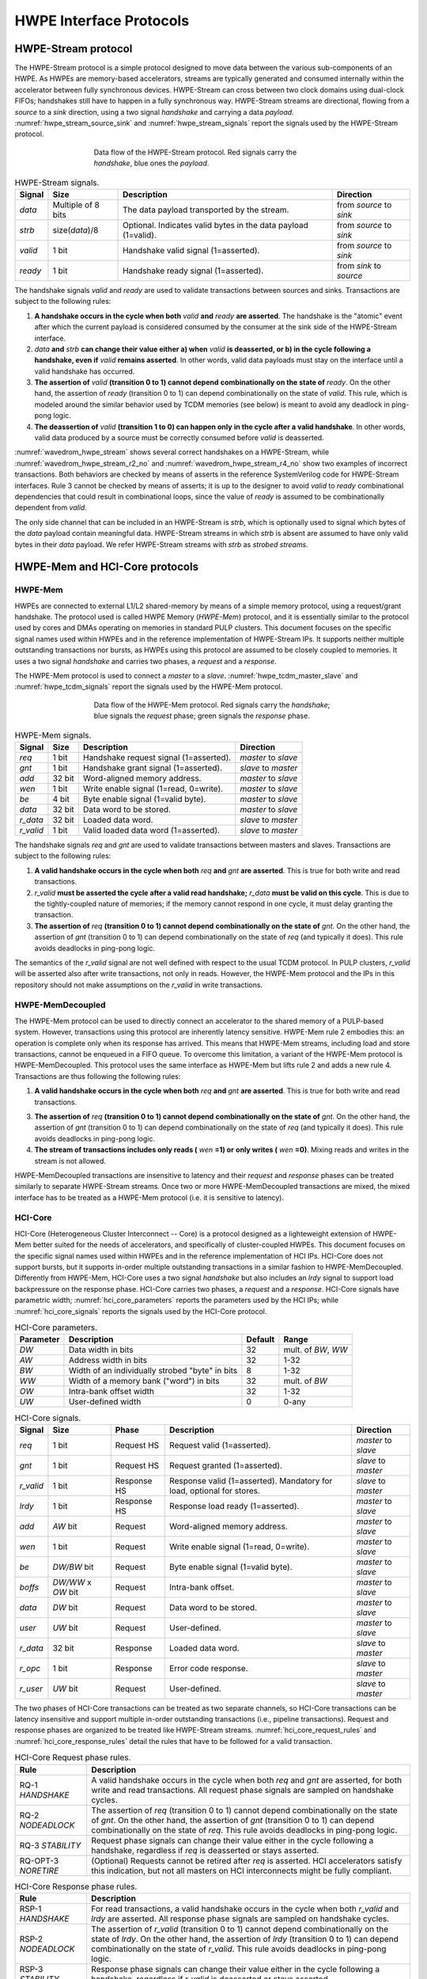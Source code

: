 
************************
HWPE Interface Protocols
************************

HWPE-Stream protocol
====================

The HWPE-Stream protocol is a simple protocol designed to move data
between the various sub-components of an HWPE. As HWPEs are memory-based
accelerators, streams are typically generated and consumed internally
within the accelerator between fully synchronous devices.
HWPE-Stream can cross between two clock domains using dual-clock FIFOs;
handshakes still have to happen in a fully synchronous way.
HWPE-Stream streams are directional, flowing from a *source* to a *sink*
direction, using a two signal *handshake* and carrying a data *payload*.
:numref:`hwpe_stream_source_sink` and :numref:`hwpe_stream_signals` report
the signals used by the HWPE-Stream protocol.

.. _hwpe_stream_source_sink:
.. figure:: img/hwpe_stream_source_sink.*
  :figwidth: 60%
  :width: 60%
  :align: center

  Data flow of the HWPE-Stream protocol. Red signals carry the *handshake*,
  blue ones the *payload*.

.. _hwpe_stream_signals:
.. table:: HWPE-Stream signals.

  +-----------------+-----------------+-----------------+-----------------+
  | **Signal**      | **Size**        | **Description** | **Direction**   |
  +-----------------+-----------------+-----------------+-----------------+
  | *data*          | Multiple of 8   | The data        | from *source*   |
  |                 | bits            | payload         | to *sink*       |
  |                 |                 | transported by  |                 |
  |                 |                 | the stream.     |                 |
  +-----------------+-----------------+-----------------+-----------------+
  | *strb*          | size(*data*)/8  | Optional.       | from *source*   |
  |                 |                 | Indicates valid | to *sink*       |
  |                 |                 | bytes in the    |                 |
  |                 |                 | data payload    |                 |
  |                 |                 | (1=valid).      |                 |
  +-----------------+-----------------+-----------------+-----------------+
  | *valid*         | 1 bit           | Handshake valid | from *source*   |
  |                 |                 | signal          | to *sink*       |
  |                 |                 | (1=asserted).   |                 |
  +-----------------+-----------------+-----------------+-----------------+
  | *ready*         | 1 bit           | Handshake ready | from *sink*     |
  |                 |                 | signal          | to *source*     |
  |                 |                 | (1=asserted).   |                 |
  +-----------------+-----------------+-----------------+-----------------+

The handshake signals *valid* and *ready* are used to validate
transactions between sources and sinks. Transactions are subject to the
following rules:

1. **A handshake occurs in the cycle when both** *valid* **and** *ready*
   **are asserted**. The handshake is the "atomic" event after which the
   current payload is considered consumed by the consumer at the sink
   side of the HWPE-Stream interface.

2. *data* **and** *strb* **can change their value either a) when** *valid*
   **is deasserted, or b) in the cycle following a handshake, even if**
   *valid* **remains asserted**. In other words, valid data payloads must
   stay on the interface until a valid handshake has occurred.

3. **The assertion of** *valid* **(transition 0 to 1) cannot depend**
   **combinationally on the state of** *ready*.
   On the other hand, the assertion of *ready* (transition 0 to 1) can
   depend combinationally on the state of *valid*. This rule, which is
   modeled around the similar behavior used by TCDM memories (see below)
   is meant to avoid any deadlock in ping-pong logic.

4. **The deassertion of** *valid* **(transition 1 to 0) can happen only**
   **in the cycle after a valid handshake**. In other words, valid data
   produced by a source must be correctly consumed before *valid*
   is deasserted.

.. .. _wavedrom_hwpe_stream_r2_ok:
.. .. wavedrom:: wavedrom/hwpe_stream_r2_ok.json
..   :width: 50 %
..   :caption: HWPE-Stream handshake satisfying rule 2.

.. _wavedrom_hwpe_stream:
.. wavedrom:: wavedrom/hwpe_stream.json
  :width: 100 %
  :caption: Example of a HWPE-Stream with an 8-bit data stream. Valid
            handshakes happen in cycles 3,4,6, and 8.

.. _wavedrom_hwpe_stream_r2_no:
.. wavedrom:: wavedrom/hwpe_stream_r2_no.json
  :width: 50 %
  :caption: Incorrect HWPE-Stream handshake, not satisfying rule 2.

.. _wavedrom_hwpe_stream_r4_no:
.. wavedrom:: wavedrom/hwpe_stream_r4_no.json
  :width: 50 %
  :caption: Incorrect HWPE-Stream handshake, not satisfying rule 4.

:numref:`wavedrom_hwpe_stream` shows several correct handshakes on
a HWPE-Stream, while :numref:`wavedrom_hwpe_stream_r2_no` and
:numref:`wavedrom_hwpe_stream_r4_no` show two examples of incorrect
transactions. Both behaviors are checked by means of asserts in the
reference SystemVerilog code for HWPE-Stream interfaces.
Rule 3 cannot be checked by means of asserts; it is up to the designer
to avoid *valid* to *ready* combinational dependencies that could
result in combinational loops, since the value of *ready* is assumed
to be combinationally dependent from *valid*.

The only side channel that can be included in an HWPE-Stream is *strb*,
which is optionally used to signal which bytes of the *data* payload
contain meaningful data. HWPE-Stream streams in which *strb* is absent
are assumed to have only valid bytes in their *data* payload. We refer
HWPE-Stream streams with *strb* as *strobed streams*.

HWPE-Mem and HCI-Core protocols
===============================

HWPE-Mem
--------

HWPEs are connected to external L1/L2 shared-memory by means of a simple
memory protocol, using a request/grant handshake. The protocol used is
called HWPE Memory (*HWPE-Mem*) protocol, and it is essentially similar
to the protocol used by cores and DMAs operating on memories in standard
PULP clusters.
This document focuses on the specific signal names used within HWPEs
and in the reference implementation of HWPE-Stream IPs.
It supports neither multiple outstanding transactions nor bursts, as
HWPEs using this protocol are assumed to be closely coupled to memories.
It uses a two signal *handshake* and carries two phases, a *request* and
a *response*.

The HWPE-Mem protocol is used to connect a *master* to a *slave*.
:numref:`hwpe_tcdm_master_slave` and :numref:`hwpe_tcdm_signals` report
the signals used by the HWPE-Mem protocol.

.. _hwpe_tcdm_master_slave:
.. figure:: img/hwpe_tcdm_master_slave.*
  :figwidth: 60%
  :width: 60%
  :align: center

  Data flow of the HWPE-Mem protocol. Red signals carry the
  *handshake*; blue signals the *request* phase; green signals the
  *response* phase.

.. _hwpe_tcdm_signals:
.. table:: HWPE-Mem signals.

  +------------+----------+----------------------------------------+---------------------+
  | **Signal** | **Size** | **Description**                        | **Direction**       |
  +------------+----------+----------------------------------------+---------------------+
  | *req*      | 1 bit    | Handshake request signal (1=asserted). | *master* to *slave* |
  +------------+----------+----------------------------------------+---------------------+
  | *gnt*      | 1 bit    | Handshake grant signal (1=asserted).   | *slave* to *master* |
  +------------+----------+----------------------------------------+---------------------+
  | *add*      | 32 bit   | Word-aligned memory address.           | *master* to *slave* |
  +------------+----------+----------------------------------------+---------------------+
  | *wen*      | 1 bit    | Write enable signal (1=read, 0=write). | *master* to *slave* |
  +------------+----------+----------------------------------------+---------------------+
  | *be*       | 4 bit    | Byte enable signal (1=valid byte).     | *master* to *slave* |
  +------------+----------+----------------------------------------+---------------------+
  | *data*     | 32 bit   | Data word to be stored.                | *master* to *slave* |
  +------------+----------+----------------------------------------+---------------------+
  | *r_data*   | 32 bit   | Loaded data word.                      | *slave* to *master* |
  +------------+----------+----------------------------------------+---------------------+
  | *r_valid*  | 1 bit    | Valid loaded data word (1=asserted).   | *slave* to *master* |
  +------------+----------+----------------------------------------+---------------------+

The handshake signals *req* and *gnt* are used to validate transactions
between masters and slaves. Transactions are subject to the following
rules:

1. **A valid handshake occurs in the cycle when both** *req* **and** *gnt*
   **are asserted**. This is true for both write and read transactions.

2. *r_valid* **must be asserted the cycle after a valid read handshake;**
   *r_data* **must be valid on this cycle**. This is due to
   the tightly-coupled nature of memories; if the memory cannot
   respond in one cycle, it must delay granting the transaction.

3. **The assertion of** *req* **(transition 0 to 1) cannot depend**
   **combinationally on the state of** *gnt*. On the other hand,
   the assertion of *gnt* (transition 0 to 1) can depend combinationally
   on the state of *req* (and typically it does). This rule avoids
   deadlocks in ping-pong logic.

The semantics of the *r_valid* signal are not well defined with respect
to the usual TCDM protocol. In PULP clusters, *r_valid* will be asserted
also after write transactions, not only in reads. However, the HWPE-Mem
protocol and the IPs in this repository should not make assumptions
on the *r_valid* in write transactions.

HWPE-MemDecoupled
-----------------

The HWPE-Mem protocol can be used to directly connect an accelerator to the
shared memory of a PULP-based system. However, transactions using this protocol
are inherently latency sensitive. HWPE-Mem rule 2 embodies this: an operation
is complete only when its response has arrived. This means that HWPE-Mem
streams, including load and store transactions, cannot be enqueued in
a FIFO queue.
To overcome this limitation, a variant of the HWPE-Mem protocol is
HWPE-MemDecoupled. This protocol uses the same interface as HWPE-Mem but
lifts rule 2 and adds a new rule 4. Transactions are thus following the
following rules:

1. **A valid handshake occurs in the cycle when both** *req* **and** *gnt*
   **are asserted**. This is true for both write and read transactions.

3. **The assertion of** *req* **(transition 0 to 1) cannot depend**
   **combinationally on the state of** *gnt*. On the other hand,
   the assertion of *gnt* (transition 0 to 1) can depend combinationally
   on the state of *req* (and typically it does). This rule avoids
   deadlocks in ping-pong logic.

4. **The stream of transactions includes only reads (** *wen* **=1) or**
   **only writes (** *wen* **=0)**. Mixing reads and writes in the stream
   is not allowed.

HWPE-MemDecoupled transactions are insensitive to latency and their
*request* and *response* phases can be treated similarly to separate
HWPE-Stream streams.
Once two or more HWPE-MemDecoupled transactions are mixed, the mixed
interface has to be treated as a HWPE-Mem protocol (i.e. it is sensitive
to latency).

HCI-Core
--------

HCI-Core (Heterogeneous Cluster Interconnect -- Core) is a protocol designed
as a lighteweight extension of HWPE-Mem better suited for the needs of
accelerators, and specifically of cluster-coupled HWPEs.
This document focuses on the specific signal names used within HWPEs
and in the reference implementation of HCI IPs.
HCI-Core does not support bursts, but it supports in-order multiple
outstanding transactions in a similar fashion to HWPE-MemDecoupled.
Differently from HWPE-Mem, HCI-Core uses a two signal *handshake* but also
includes an `lrdy` signal to support load backpressure on the response phase.
HCI-Core carries two phases, a *request* and a *response*.
HCI-Core signals have parametric width; :numref:`hci_core_parameters` reports the
parameters used by the HCI IPs; while :numref:`hci_core_signals` reports the signals
used by the HCI-Core protocol.

.. _hci_core_parameters:
.. table:: HCI-Core parameters.

  +---------------+-------------------------------------------------+-------------+---------------------+
  | **Parameter** | **Description**                                 | **Default** | **Range**           |
  +---------------+-------------------------------------------------+-------------+---------------------+
  | *DW*          | Data width in bits                              | 32          | mult. of *BW*, *WW* |
  +---------------+-------------------------------------------------+-------------+---------------------+
  | *AW*          | Address width in bits                           | 32          | 1-32                |
  +---------------+-------------------------------------------------+-------------+---------------------+
  | *BW*          | Width of an individually strobed "byte" in bits | 8           | 1-32                |
  +---------------+-------------------------------------------------+-------------+---------------------+
  | *WW*          | Width of a memory bank ("word") in bits         | 32          | mult. of *BW*       |
  +---------------+-------------------------------------------------+-------------+---------------------+
  | *OW*          | Intra-bank offset width                         | 32          | 1-32                |
  +---------------+-------------------------------------------------+-------------+---------------------+
  | *UW*          | User-defined      width                         | 0           | 0-any               |
  +---------------+-------------------------------------------------+-------------+---------------------+

.. _hci_core_signals:
.. table:: HCI-Core signals.

  +------------+----------------------+-------------+-----------------------------------------------------------------------+---------------------+
  | **Signal** | **Size**             | **Phase**   | **Description**                                                       | **Direction**       |
  +------------+----------------------+-------------+-----------------------------------------------------------------------+---------------------+
  | *req*      | 1 bit                | Request HS  | Request valid (1=asserted).                                           | *master* to *slave* |
  +------------+----------------------+-------------+-----------------------------------------------------------------------+---------------------+
  | *gnt*      | 1 bit                | Request HS  | Request granted (1=asserted).                                         | *slave* to *master* |
  +------------+----------------------+-------------+-----------------------------------------------------------------------+---------------------+
  | *r_valid*  | 1 bit                | Response HS | Response valid (1=asserted). Mandatory for load, optional for stores. | *slave* to *master* |
  +------------+----------------------+-------------+-----------------------------------------------------------------------+---------------------+
  | *lrdy*     | 1 bit                | Response HS | Response load ready (1=asserted).                                     | *master* to *slave* |
  +------------+----------------------+-------------+-----------------------------------------------------------------------+---------------------+
  | *add*      | *AW* bit             | Request     | Word-aligned memory address.                                          | *master* to *slave* |
  +------------+----------------------+-------------+-----------------------------------------------------------------------+---------------------+
  | *wen*      | 1 bit                | Request     | Write enable signal (1=read, 0=write).                                | *master* to *slave* |
  +------------+----------------------+-------------+-----------------------------------------------------------------------+---------------------+
  | *be*       | *DW/BW* bit          | Request     | Byte enable signal (1=valid byte).                                    | *master* to *slave* |
  +------------+----------------------+-------------+-----------------------------------------------------------------------+---------------------+
  | *boffs*    | *DW/WW* x *OW* bit   | Request     | Intra-bank offset.                                                    | *master* to *slave* |
  +------------+----------------------+-------------+-----------------------------------------------------------------------+---------------------+
  | *data*     | *DW* bit             | Request     | Data word to be stored.                                               | *master* to *slave* |
  +------------+----------------------+-------------+-----------------------------------------------------------------------+---------------------+
  | *user*     | *UW* bit             | Request     | User-defined.                                                         | *master* to *slave* |
  +------------+----------------------+-------------+-----------------------------------------------------------------------+---------------------+
  | *r_data*   | 32 bit               | Response    | Loaded data word.                                                     | *slave* to *master* |
  +------------+----------------------+-------------+-----------------------------------------------------------------------+---------------------+
  | *r_opc*    | 1 bit                | Response    | Error code response.                                                  | *slave* to *master* |
  +------------+----------------------+-------------+-----------------------------------------------------------------------+---------------------+
  | *r_user*   | *UW* bit             | Request     | User-defined.                                                         | *slave* to *master* |
  +------------+----------------------+-------------+-----------------------------------------------------------------------+---------------------+
  
The two phases of HCI-Core transactions can be treated as two separate channels,
so HCI-Core transactions can be latency insensitive and support multiple
in-order outstanding transactions (i.e., pipeline transactions).
Request and response phases are organized to be treated like HWPE-Stream streams.
:numref:`hci_core_request_rules` and :numref:`hci_core_response_rules` detail
the rules that have to be followed for a valid transaction.

.. _hci_core_request_rules:
.. table:: HCI-Core Request phase rules.

  +--------------+----------------------------------------------------------------+
  | **Rule**     | **Description**                                                |
  +--------------+----------------------------------------------------------------+
  | RQ-1         | A valid handshake occurs in the cycle when both *req* and      |
  | *HANDSHAKE*  | *gnt* are asserted, for both write and read transactions.      |
  |              | All request phase signals are sampled on handshake cycles.     |
  +--------------+----------------------------------------------------------------+
  | RQ-2         | The assertion of *req* (transition 0 to 1) cannot depend       |
  | *NODEADLOCK* | combinationally on the state of *gnt*. On the other hand,      |
  |              | the assertion of *gnt* (transition 0 to 1) can depend          |
  |              | combinationally on the state of *req*. This rule avoids        |
  |              | deadlocks in ping-pong logic.                                  |
  +--------------+----------------------------------------------------------------+
  | RQ-3         | Request phase signals can change their value either in the     |
  | *STABILITY*  | cycle following a handshake, regardless if *req* is            |
  |              | deasserted or stays asserted.                                  |
  +--------------+----------------------------------------------------------------+
  | RQ-OPT-3     | (Optional) Requests cannot be retired after *req* is asserted. |
  | *NORETIRE*   | HCI accelerators satisfy this indication, but not all masters  |
  |              | on HCI interconnects might be fully compliant.                 |
  +--------------+----------------------------------------------------------------+

.. _hci_core_response_rules:
.. table:: HCI-Core Response phase rules.

  +--------------+---------------------------------------------------------------+
  | **Rule**     | **Description**                                               |
  +--------------+---------------------------------------------------------------+
  | RSP-1        | For read transactions, a valid handshake occurs in the cycle  |
  | *HANDSHAKE*  | when both *r_valid* and *lrdy* are asserted.                  |
  |              | All response phase signals are sampled on handshake cycles.   |
  +--------------+---------------------------------------------------------------+
  | RSP-2        | The assertion of *r_valid* (transition 0 to 1) cannot depend  |
  | *NODEADLOCK* | combinationally on the state of *lrdy*. On the other hand,    |
  |              | the assertion of *lrdy* (transition 0 to 1) can depend        |
  |              | combinationally on the state of *r_valid*. This rule avoids   |
  |              | deadlocks in ping-pong logic.                                 |
  +--------------+---------------------------------------------------------------+
  | RSP-3        | Response phase signals can change their value either in the   |
  | *STABILITY*  | cycle following a handshake, regardless if *r_valid* is       |
  |              | deasserted or stays asserted.                                 |
  +--------------+---------------------------------------------------------------+
  | RSP-4        | Response phase signals must follow the same ordering of the   |
  | *ORDERING*   | requests.                                                     |
  +--------------+---------------------------------------------------------------+

.. .. _wavedrom_hci_core:
.. .. wavedrom:: wavedrom/hci_core.json
..    :width: 100 %
..    :caption: Example of a HCI-Core transaction with *DW*=16-bit.
.. 
.. :numref:`wavedrom_hci_core` shows an example of a correct HCI-Core transaction.

Exchanging data between HWPE-Mem and HWPE-Stream
------------------------------------------------

As HWPEs ultimately consume and produce data to the external shared
memory using one or more ports exposing TCDM interfaces, converting data
between HWPE-Mem and HWPE-Stream (i.e., exchanging data between the
memory-based and the stream-based worlds) is one of the main tasks to be
accomplished in the design of an accelerator. The HWPE-Stream and HWPE-Mem
protocols are similar by design, which makes the handling of handshakes
signficantly easier.
The following applies to HWPE-Mem, HWPE-MemDecoupled, and HCI-Core in a similar
manner.

Three objectives have to be met:

-  HWPE-Stream has no notion of address: to produce a stream out of HWPE-Mem
   loads, or consume a stream in a series of HWPE-Mem stores, it is
   necessary to generate addresses according to some rule.

-  HWPE-Stream streams can be longer than 32 bits; it is necessary to
   generate them from / split them into multiple TCDM loads/stores.

-  HWPE-Mem addresses may be misaligned with respect to word
   boundaries, in which case two TCDM loads/stores are necessary to
   transact a single 32-bit word and strobes have to be also aligned.

In the current version of the HWPE specifications, we address these
issues by providing a set of modules which can incrementally be used to
solve each of the problems above. This are referred to in a later section.

.. _tcdm_stream_source:
.. figure:: img/tcdm_stream_source.*
  :figwidth: 100%
  :width: 100%
  :align: center

  Example of data exchange between a series of HWPE-Mem loads and a
  HWPE-Stream. Four data packets have to be produced at the sink end
  of the stream; since data is not well aligned in memory, this results
  in five loads on the HWPE-Mem interface, which are then transformed
  in a strobed HWPE-Stream. The stream is then realigned so that the
  correct four elements are available.

.. _tcdm_stream_sink:
.. figure:: img/tcdm_stream_sink.*
  :figwidth: 100%
  :width: 100%
  :align: center

  Example of data exchange between a HWPE-Stream and a series of HWPE-Mem
  stores. Four data packets have to be consumed at the source end
  of the stream; since data is not well aligned in memory, this results
  in a strobed HWPE-Stream with five packets, the first and last of which
  contain also null data. The strobed stream is then converted in a set of
  five HWPE-Mem store transactions.

:numref:`tcdm_stream_source`, :numref:`tcdm_stream_sink` show two
examples of transactions going (respectively) from a series of loads
on the HWPE-Mem interface to internal HWPE-Streams and from an internal
HWPE-Stream to a series of stores on HWPE-Mem. The example focuses on
the realignment behavior.

HWPE-Periph protocol
====================

To enable control, HWPEs typically expose a slave port to the
peripheral system interconnect. The slave port follows an extension of
the HWPE-Mem protocol which we call HWPE-Periph in this document.
The HWPE-Periph protocol is essentially the same one exposed by most
peripherals in a PULP system and used by the core to communicate with them.

.. _hwpe_periph_signals:
.. table:: HWPE-Periph signals.

  +-----------------+-----------------+-----------------+---------------------+
  | **Signal**      | **Size**        | **Description** | **Direction**       |
  +-----------------+-----------------+-----------------+---------------------+
  | *req*           | 1 bit           | Handshake       | *master* to *slave* |
  |                 |                 | request signal  |                     |
  |                 |                 | (1=asserted).   |                     |
  +-----------------+-----------------+-----------------+---------------------+
  | *gnt*           | 1 bit           | Handshake grant | *slave* to *master* |
  |                 |                 | signal          |                     |
  |                 |                 | (1=asserted).   |                     |
  +-----------------+-----------------+-----------------+---------------------+
  | *add*           | 32 bit          | Word-aligned    | *master* to *slave* |
  |                 |                 | memory address. |                     |
  +-----------------+-----------------+-----------------+---------------------+
  | *wen*           | 1 bit           | Write enable    | *master* to *slave* |
  |                 |                 | signal (1=read, |                     |
  |                 |                 | 0=write).       |                     |
  +-----------------+-----------------+-----------------+---------------------+
  | *be*            | 4 bit           | Byte enable     | *master* to *slave* |
  |                 |                 | signal (1=valid |                     |
  |                 |                 | byte).          |                     |
  +-----------------+-----------------+-----------------+---------------------+
  | *data*          | 32 bit          | Data word to be | *master* to *slave* |
  |                 |                 | stored.         |                     |
  +-----------------+-----------------+-----------------+---------------------+
  | *id*            | ID_WIDTH bits   | ID used to      | *master* to *slave* |
  |                 |                 | identify the    |                     |
  |                 |                 | master          |                     |
  |                 |                 | (request).      |                     |
  +-----------------+-----------------+-----------------+---------------------+
  | *r_data*        | 32 bit          | Loaded data     | *slave* to *master* |
  |                 |                 | word.           |                     |
  +-----------------+-----------------+-----------------+---------------------+
  | *r_valid*       | 1 bit           | Valid loaded    | *slave* to *master* |
  |                 |                 | data word       |                     |
  |                 |                 | (1=asserted).   |                     |
  +-----------------+-----------------+-----------------+---------------------+
  | *r_id*          | ID_WIDTH bits   | ID used to      | *slave* to *master* |
  |                 |                 | identify the    |                     |
  |                 |                 | master (reply). |                     |
  +-----------------+-----------------+-----------------+---------------------+

The HWPE-Periph protocol is distinguished by the HWPE-Mem protocol by the *id*
and *r_id* side channels. These are used in load operations issued
through a PERIPH interface: the *id* identifies the master during the
request phase, is buffered by the slave peripherals and accompanies the
response phase as *r_id*. In this way, multiple masters can distinguish
which traffic is related to themselves.
For the rest of the purposes related with HWPEs, HWPE-Periph and HWPE-Mem work
in the same way. In particular, similarly to HWPE-Mem, PULP clusters will expect
*r_valid* to be asserted after write transactions. This is enforced also in
HWPE IPs.

.. -  The **hwpe_stream_addressgen** module is responsible of generating
..    addresses according to a pattern of 3D blocks characterized by width,
..    height and depth.

.. -  The **hwpe_stream_merge** and **hwpe_stream_split** modules can be
..    used to merge/split HWPE-Stream streams. In this way, on the module
..    boundary 32-bit streams can be converted in TCDM accesses.

.. -  The **hwpe_stream_source_realign** and **hwpe_stream_sink_realign**
..    modules can be used to transform a strobed stream into unstrobed ones
..    and to transform unstrobed streams into strobed ones. In this way,
..    misaligned TCDM accesses can be already transformed in streams with a
..    strobe to indicate what data is meaningful.
